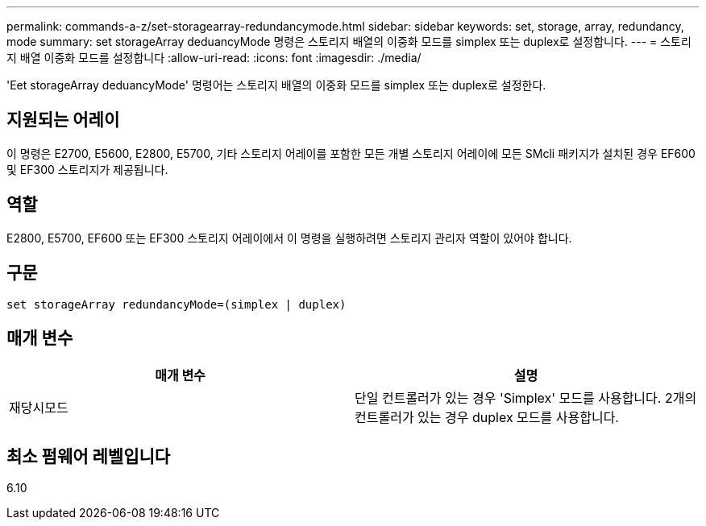 ---
permalink: commands-a-z/set-storagearray-redundancymode.html 
sidebar: sidebar 
keywords: set, storage, array, redundancy, mode 
summary: set storageArray deduancyMode 명령은 스토리지 배열의 이중화 모드를 simplex 또는 duplex로 설정합니다. 
---
= 스토리지 배열 이중화 모드를 설정합니다
:allow-uri-read: 
:icons: font
:imagesdir: ./media/


[role="lead"]
'Eet storageArray deduancyMode' 명령어는 스토리지 배열의 이중화 모드를 simplex 또는 duplex로 설정한다.



== 지원되는 어레이

이 명령은 E2700, E5600, E2800, E5700, 기타 스토리지 어레이를 포함한 모든 개별 스토리지 어레이에 모든 SMcli 패키지가 설치된 경우 EF600 및 EF300 스토리지가 제공됩니다.



== 역할

E2800, E5700, EF600 또는 EF300 스토리지 어레이에서 이 명령을 실행하려면 스토리지 관리자 역할이 있어야 합니다.



== 구문

[listing]
----
set storageArray redundancyMode=(simplex | duplex)
----


== 매개 변수

[cols="2*"]
|===
| 매개 변수 | 설명 


 a| 
재당시모드
 a| 
단일 컨트롤러가 있는 경우 'Simplex' 모드를 사용합니다. 2개의 컨트롤러가 있는 경우 duplex 모드를 사용합니다.

|===


== 최소 펌웨어 레벨입니다

6.10
